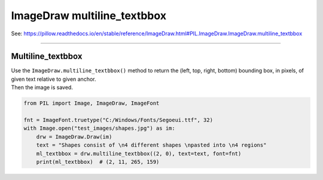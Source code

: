 ==========================
ImageDraw multiline_textbbox
==========================

| See: https://pillow.readthedocs.io/en/stable/reference/ImageDraw.html#PIL.ImageDraw.ImageDraw.multiline_textbbox

----

Multiline_textbbox
----------------------

| Use the ``ImageDraw.multiline_textbbox()`` method to return the (left, top, right, bottom) bounding box, in pixels, of given text relative to given anchor.

.. py:function:: ImageDraw.multiline_textbbox(xy, text, font=None, anchor=None, spacing=4, align='left', direction=None, features=None, language=None, stroke_width=0, embedded_color=False)

    | **xy** - The anchor coordinates of the text.
    | **text** - String to be drawn.
    | **fill** - Color to use for the text.
    | **font** - An ImageFont instance.
    | **anchor** - The text anchor alignment determines the relative location of the anchor to the text. The default alignment is top left. This parameter is ignored for non-TrueType fonts.
    | **spacing** - The number of pixels between lines.
    | **align** - "left", "center" or "right". Determines the relative alignment of lines. Use the anchor parameter to specify the alignment to xy.
    | **direction** - Direction of the text. It can be "rtl" (right to left), "ltr" (left to right) or "ttb" (top to bottom). Requires **libraqm**.
    | **features** - A list of OpenType font features to be used during text layout. This is usually used to turn on optional font features that are not enabled by default, for example "dlig" or "ss01", but can be also used to turn off default font features, for example "-liga" to disable ligatures or "-kern" to disable kerning. To get all supported features, see OpenType docs. Requires **libraqm**.
    | **language** - Language of the text. Different languages may use different glyph shapes or ligatures. This parameter tells the font which language the text is in, and to apply the correct substitutions as appropriate, if available. It should be a BCP 47 language code. Requires **libraqm**.
    | **stroke_width** - The width of the text stroke.
    | **stroke_fill** - Color to use for the text stroke. If not given, will default to the fill parameter.
    | **embedded_color** - Whether to use font embedded color glyphs (COLR, CBDT, SBIX).

| Then the image is saved.

.. code-block:: python

    from PIL import Image, ImageDraw, ImageFont

    fnt = ImageFont.truetype("C:/Windows/Fonts/Segoeui.ttf", 32)
    with Image.open("test_images/shapes.jpg") as im:
        drw = ImageDraw.Draw(im)
        text = "Shapes consist of \n4 different shapes \npasted into \n4 regions"
        ml_textbbox = drw.multiline_textbbox((2, 0), text=text, font=fnt)
        print(ml_textbbox)  # (2, 11, 265, 159)
            

